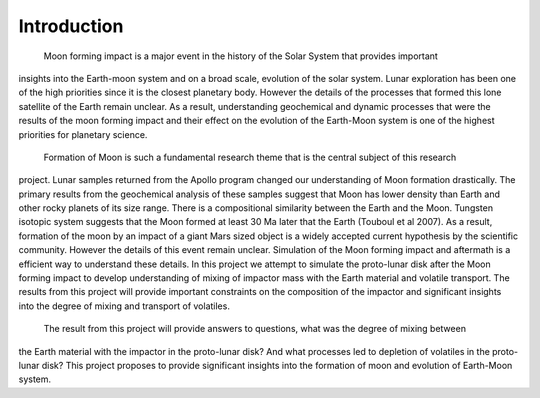 Introduction
============

	Moon forming impact is a major event in the history of the Solar System that provides important 
insights into the Earth-moon system and on a broad scale, evolution of the solar system. Lunar 
exploration has been one of the high priorities since it is the closest planetary body. However the 
details of the processes that formed this lone satellite of the Earth remain unclear. As a result, 
understanding geochemical and dynamic processes that were the results of the moon forming impact and 
their effect on the evolution of the Earth-Moon system is one of the highest priorities for planetary 
science. 

	Formation of Moon is such a fundamental research theme that is the central subject of this research
project. Lunar samples returned from the Apollo program changed our understanding of Moon formation 
drastically. The primary results from the geochemical analysis of these samples suggest that Moon has
lower density than Earth and other rocky planets of its size range. There is a compositional similarity 
between the Earth and the Moon. Tungsten isotopic system suggests that the Moon formed at least 30 Ma 
later that the Earth (Touboul et al 2007). As a result, formation of the moon by an impact of a giant 
Mars sized object is a widely accepted current hypothesis by the scientific community. However the 
details of this event remain unclear. Simulation of the Moon forming impact and aftermath is a efficient 
way to understand these details. In this project we attempt to simulate the proto-lunar disk after the 
Moon forming impact to develop understanding of mixing of impactor mass with the Earth material and 
volatile transport. The results from this project will provide important constraints on the composition 
of the impactor and significant insights into the degree of mixing and transport of volatiles. 

	The result from this project will provide answers to questions, what was the degree of mixing between
the Earth material with the impactor in the proto-lunar disk? And what processes led to depletion of 
volatiles in the proto-lunar disk? This project proposes to provide significant insights into the 
formation of moon and evolution of Earth-Moon system. 
